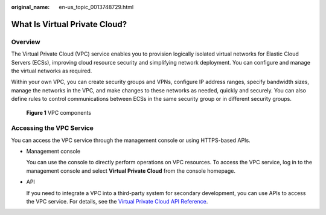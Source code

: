 :original_name: en-us_topic_0013748729.html

.. _en-us_topic_0013748729:

What Is Virtual Private Cloud?
==============================

Overview
--------

The Virtual Private Cloud (VPC) service enables you to provision logically isolated virtual networks for Elastic Cloud Servers (ECSs), improving cloud resource security and simplifying network deployment. You can configure and manage the virtual networks as required.

Within your own VPC, you can create security groups and VPNs, configure IP address ranges, specify bandwidth sizes, manage the networks in the VPC, and make changes to these networks as needed, quickly and securely. You can also define rules to control communications between ECSs in the same security group or in different security groups.


.. figure:: /_static/images/en-us_image_0209606948.png
   :alt: **Figure 1** VPC components

   **Figure 1** VPC components

Accessing the VPC Service
-------------------------

You can access the VPC service through the management console or using HTTPS-based APIs.

-  Management console

   You can use the console to directly perform operations on VPC resources. To access the VPC service, log in to the management console and select **Virtual Private Cloud** from the console homepage.

-  API

   If you need to integrate a VPC into a third-party system for secondary development, you can use APIs to access the VPC service. For details, see the `Virtual Private Cloud API Reference <https://docs.otc.t-systems.com/virtual-private-cloud/api-ref/api_usage_guidelines.html>`__.
